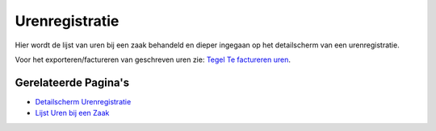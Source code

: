 Urenregistratie
===============

Hier wordt de lijst van uren bij een zaak behandeld en dieper ingegaan
op het detailscherm van een urenregistratie.

Voor het exporteren/factureren van geschreven uren zie: `Tegel Te
factureren
uren </docs/probleemoplossing/portalen_en_moduleschermen/openingsportaal/tegel_te_factureren_uren.md>`__.

Gerelateerde Pagina's
---------------------

-  `Detailscherm
   Urenregistratie </docs/probleemoplossing/module_overstijgende_schermen/urenregistratie/detailscherm_urenregistratie.md>`__
-  `Lijst Uren bij een
   Zaak </docs/probleemoplossing/module_overstijgende_schermen/urenregistratie/lijst_van_uren_bij_een_zaak.md>`__
